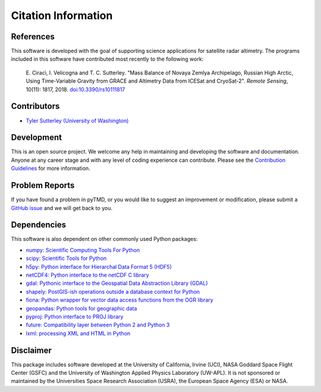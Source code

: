 ====================
Citation Information
====================

References
##########

This software is developed with the goal of supporting science applications for
satellite radar altimetry.  The programs included in this software have
contributed most recently to the following work:

    E. Cirac\ |igrave|\ , I. Velicogna and T. C. Sutterley. "Mass Balance of Novaya Zemlya
    Archipelago, Russian High Arctic, Using Time-Variable Gravity from GRACE and
    Altimetry Data from ICESat and CryoSat-2". *Remote Sensing*, 10(11): 1817, 2018.
    `doi:10.3390/rs10111817 <https://doi.org/10.3390/rs10111817>`_

Contributors
############

- `Tyler Sutterley (University of Washington) <http://psc.apl.uw.edu/people/investigators/tyler-sutterley/>`_

Development
###########

This is an open source project.
We welcome any help in maintaining and developing the software and documentation.
Anyone at any career stage and with any level of coding experience can contribute.
Please see the `Contribution Guidelines <./Contributing.html>`_ for more information.

Problem Reports
###############

If you have found a problem in pyTMD, or you would like to suggest an improvement or modification,
please submit a `GitHub issue <https://github.com/tsutterley/read-cryosat-2/issues>`_ and we will get back to you.

Dependencies
############

This software is also dependent on other commonly used Python packages:

- `numpy: Scientific Computing Tools For Python <https://numpy.org>`_
- `scipy: Scientific Tools for Python <https://docs.scipy.org/doc//>`_
- `h5py: Python interface for Hierarchal Data Format 5 (HDF5) <http://h5py.org>`_
- `netCDF4: Python interface to the netCDF C library <https://unidata.github.io/netcdf4-python/netCDF4/index.html>`_
- `gdal: Pythonic interface to the Geospatial Data Abstraction Library (GDAL) <https://pypi.python.org/pypi/GDAL>`_
- `shapely: PostGIS-ish operations outside a database context for Python <http://toblerity.org/shapely/index.html>`_
- `fiona: Python wrapper for vector data access functions from the OGR library <https://fiona.readthedocs.io/en/latest/manual.html>`_
- `geopandas: Python tools for geographic data <http://geopandas.readthedocs.io/>`_
- `pyproj: Python interface to PROJ library <https://pypi.org/project/pyproj/>`_
- `future: Compatibility layer between Python 2 and Python 3 <http://python-future.org/>`_
- `lxml: processing XML and HTML in Python <https://pypi.python.org/pypi/lxml>`_

Disclaimer
##########

This package includes software developed at the University of California, Irvine (UCI),
NASA Goddard Space Flight Center (GSFC) and
the University of Washington Applied Physics Laboratory (UW-APL).
It is not sponsored or maintained by the Universities Space Research Association (USRA), the European Space Agency (ESA) or NASA.

.. |igrave|    unicode:: U+00EC .. LATIN SMALL LETTER I WITH GRAVE